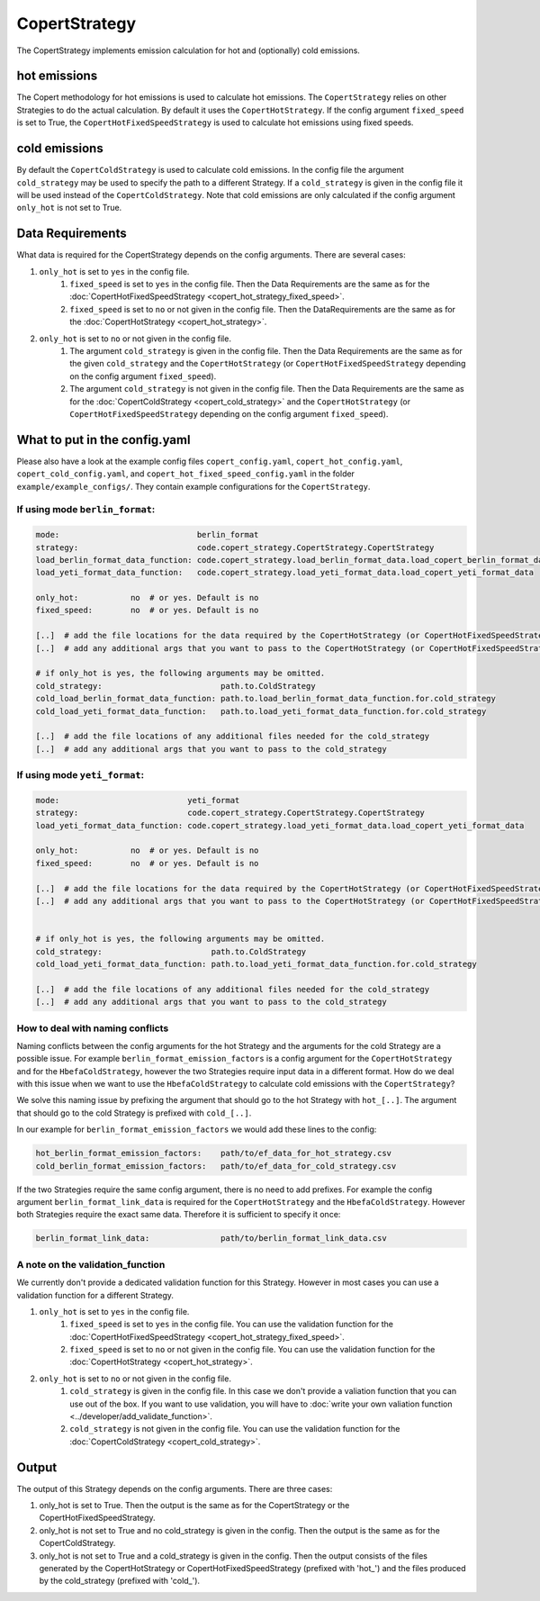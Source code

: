 CopertStrategy
==============

The CopertStrategy implements emission calculation for hot and (optionally) cold emissions.

hot emissions
-------------
The Copert methodology for hot emissions is used to calculate hot emissions. The ``CopertStrategy`` relies
on other Strategies to do the actual calculation. By default it uses the ``CopertHotStrategy``.
If the config argument ``fixed_speed`` is set to True, the ``CopertHotFixedSpeedStrategy`` is used to
calculate hot emissions using fixed speeds.

cold emissions
--------------
By default the ``CopertColdStrategy`` is used to calculate cold emissions. In the config file the argument
``cold_strategy`` may be used to specify the path to a different Strategy. If a ``cold_strategy`` is
given in the config file it will be used instead of the ``CopertColdStrategy``. Note that cold emissions are only
calculated if the config argument ``only_hot`` is not set to True.

Data Requirements
-----------------
What data is required for the CopertStrategy depends on the config arguments. There are several cases:

1. ``only_hot`` is set to ``yes`` in the config file.
    1. ``fixed_speed`` is set to ``yes`` in the config file. Then the Data Requirements are the same as for the
       :doc:`CopertHotFixedSpeedStrategy <copert_hot_strategy_fixed_speed>`.
    2. ``fixed_speed`` is set to ``no`` or not given in the config file. Then the DataRequirements are the
       same as for the :doc:`CopertHotStrategy <copert_hot_strategy>`.

2. ``only_hot`` is set to ``no`` or not given in the config file.
    1. The argument ``cold_strategy`` is given in the config file. Then the Data Requirements are the same as for the given
       ``cold_strategy`` and the ``CopertHotStrategy`` (or ``CopertHotFixedSpeedStrategy``
       depending on the config argument ``fixed_speed``).
    2. The argument ``cold_strategy`` is not given in the config file. Then the Data Requirements are the same as for the
       :doc:`CopertColdStrategy <copert_cold_strategy>` and the ``CopertHotStrategy`` (or ``CopertHotFixedSpeedStrategy``
       depending on the config argument ``fixed_speed``).

What to put in the config.yaml
------------------------------
Please also have a look at the example config files ``copert_config.yaml``, ``copert_hot_config.yaml``,
``copert_cold_config.yaml``, and ``copert_hot_fixed_speed_config.yaml`` in the folder
``example/example_configs/``. They contain example configurations for the ``CopertStrategy``.

If using mode ``berlin_format``:
''''''''''''''''''''''''''''''''

.. code-block:: yaml

    mode:                             berlin_format
    strategy:                         code.copert_strategy.CopertStrategy.CopertStrategy
    load_berlin_format_data_function: code.copert_strategy.load_berlin_format_data.load_copert_berlin_format_data
    load_yeti_format_data_function:   code.copert_strategy.load_yeti_format_data.load_copert_yeti_format_data

    only_hot:           no  # or yes. Default is no
    fixed_speed:        no  # or yes. Default is no

    [..]  # add the file locations for the data required by the CopertHotStrategy (or CopertHotFixedSpeedStrategy depending on fixed_speed)
    [..]  # add any additional args that you want to pass to the CopertHotStrategy (or CopertHotFixedSpeedStrategy depending on fixed_speed)

    # if only_hot is yes, the following arguments may be omitted.
    cold_strategy:                         path.to.ColdStrategy
    cold_load_berlin_format_data_function: path.to.load_berlin_format_data_function.for.cold_strategy
    cold_load_yeti_format_data_function:   path.to.load_yeti_format_data_function.for.cold_strategy

    [..]  # add the file locations of any additional files needed for the cold_strategy
    [..]  # add any additional args that you want to pass to the cold_strategy


If using mode ``yeti_format``:
'''''''''''''''''''''''''''''''

.. code-block:: yaml

    mode:                           yeti_format
    strategy:                       code.copert_strategy.CopertStrategy.CopertStrategy
    load_yeti_format_data_function: code.copert_strategy.load_yeti_format_data.load_copert_yeti_format_data

    only_hot:           no  # or yes. Default is no
    fixed_speed:        no  # or yes. Default is no

    [..]  # add the file locations for the data required by the CopertHotStrategy (or CopertHotFixedSpeedStrategy depending on fixed_speed)
    [..]  # add any additional args that you want to pass to the CopertHotStrategy (or CopertHotFixedSpeedStrategy depending on fixed_speed)


    # if only_hot is yes, the following arguments may be omitted.
    cold_strategy:                       path.to.ColdStrategy
    cold_load_yeti_format_data_function: path.to.load_yeti_format_data_function.for.cold_strategy

    [..]  # add the file locations of any additional files needed for the cold_strategy
    [..]  # add any additional args that you want to pass to the cold_strategy


How to deal with naming conflicts
'''''''''''''''''''''''''''''''''
Naming conflicts between the config arguments for the hot Strategy and the arguments for the
cold Strategy are a possible issue. For example ``berlin_format_emission_factors`` is a config argument
for the ``CopertHotStrategy`` and for the ``HbefaColdStrategy``, however the two Strategies require input data
in a different format. How do we deal with this issue when we want to use the ``HbefaColdStrategy`` to
calculate cold emissions with the ``CopertStrategy``?

We solve this naming issue by prefixing the argument that should go to the hot Strategy with ``hot_[..]``.
The argument that should go to the cold Strategy is prefixed with ``cold_[..]``.

In our example for ``berlin_format_emission_factors`` we would add these lines to the config:

.. code-block:: yaml

    hot_berlin_format_emission_factors:    path/to/ef_data_for_hot_strategy.csv
    cold_berlin_format_emission_factors:   path/to/ef_data_for_cold_strategy.csv

If the two Strategies require the same config argument, there is no need to add prefixes. For example the config argument
``berlin_format_link_data`` is required for the ``CopertHotStrategy`` and the ``HbefaColdStrategy``. However both
Strategies require the exact same data. Therefore it is sufficient to specify it once:

.. code-block:: yaml

    berlin_format_link_data:               path/to/berlin_format_link_data.csv

A note on the validation_function
'''''''''''''''''''''''''''''''''
We currently don't provide a dedicated validation function for this Strategy. However in most cases you can use a
validation function for a different Strategy.

1. ``only_hot`` is set to ``yes`` in the config file.
    1. ``fixed_speed`` is set to ``yes`` in the config file. You can use the validation function for the
       :doc:`CopertHotFixedSpeedStrategy <copert_hot_strategy_fixed_speed>`.
    2. ``fixed_speed`` is set to ``no`` or not given in the config file. You can use the validation function for the
       :doc:`CopertHotStrategy <copert_hot_strategy>`.

2. ``only_hot`` is set to ``no`` or not given in the config file.
    1. ``cold_strategy`` is given in the config file. In this case we don't provide a valiation function that you can use
       out of the box. If you want to use validation, you will have to
       :doc:`write your own valiation function <../developer/add_validate_function>`.
    2. ``cold_strategy`` is not given in the config file. You can use the validation function for the
       :doc:`CopertColdStrategy <copert_cold_strategy>`.


Output
------
The output of this Strategy depends on the config arguments. There are three cases:

1. only_hot is set to True. Then the output is the same as for the CopertStrategy or the CopertHotFixedSpeedStrategy.
2. only_hot is not set to True and no cold_strategy is given in the config. Then the output is the same as for the
   CopertColdStrategy.
3. only_hot is not set to True and a cold_strategy is given in the config. Then the output consists of the files
   generated by the CopertHotStrategy or CopertHotFixedSpeedStrategy (prefixed with 'hot\_') and the files produced
   by the cold_strategy (prefixed with 'cold\_').